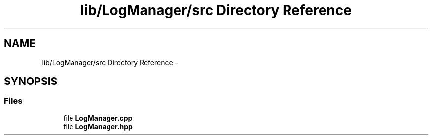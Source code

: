 .TH "lib/LogManager/src Directory Reference" 3 "Fri Oct 27 2017" "Canary" \" -*- nroff -*-
.ad l
.nh
.SH NAME
lib/LogManager/src Directory Reference \- 
.SH SYNOPSIS
.br
.PP
.SS "Files"

.in +1c
.ti -1c
.RI "file \fBLogManager\&.cpp\fP"
.br
.ti -1c
.RI "file \fBLogManager\&.hpp\fP"
.br
.in -1c
